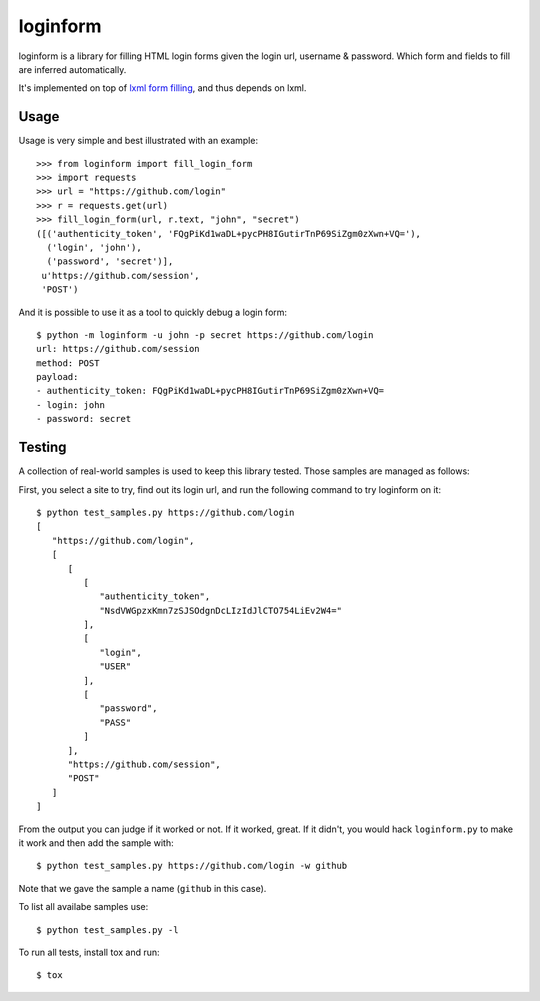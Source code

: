 loginform
=========

.. image:: https://secure.travis-ci.org/scrapy/loginform.png?branch=master
   :target: http://travis-ci.org/scrapy/loginform

.. image:: https://img.shields.io/codecov/c/github/scrapy/loginform/master.svg
   :target: http://codecov.io/github/scrapy/loginform?branch=master
   :alt: Coverage report


loginform is a library for filling HTML login forms given the login url,
username & password. Which form and fields to fill are inferred automatically.

It's implemented on top of `lxml form filling`_, and thus depends on lxml.

Usage
-----

Usage is very simple and best illustrated with an example::

    >>> from loginform import fill_login_form
    >>> import requests
    >>> url = "https://github.com/login"
    >>> r = requests.get(url)
    >>> fill_login_form(url, r.text, "john", "secret")
    ([('authenticity_token', 'FQgPiKd1waDL+pycPH8IGutirTnP69SiZgm0zXwn+VQ='),
      ('login', 'john'),
      ('password', 'secret')],
     u'https://github.com/session',
     'POST')

And it is possible to use it as a tool to quickly debug a login form::

    $ python -m loginform -u john -p secret https://github.com/login
    url: https://github.com/session
    method: POST
    payload:
    - authenticity_token: FQgPiKd1waDL+pycPH8IGutirTnP69SiZgm0zXwn+VQ=
    - login: john
    - password: secret


Testing
-------

A collection of real-world samples is used to keep this library tested. Those
samples are managed as follows:

First, you select a site to try, find out its login url, and run the following
command to try loginform on it::

    $ python test_samples.py https://github.com/login
    [
       "https://github.com/login", 
       [
          [
             [
                "authenticity_token", 
                "NsdVWGpzxKmn7zSJSOdgnDcLIzIdJlCTO754LiEv2W4="
             ], 
             [
                "login", 
                "USER"
             ], 
             [
                "password", 
                "PASS"
             ]
          ], 
          "https://github.com/session", 
          "POST"
       ]
    ]

From the output you can judge if it worked or not. If it worked, great. If it
didn't, you would hack ``loginform.py`` to make it work and then add the sample
with::

    $ python test_samples.py https://github.com/login -w github

Note that we gave the sample a name (``github`` in this case).

To list all availabe samples use::

    $ python test_samples.py -l

To run all tests, install tox and run::

    $ tox

.. _lxml form filling: http://lxml.de/lxmlhtml.html#forms
.. _tox: https://pypi.python.org/pypi/tox
